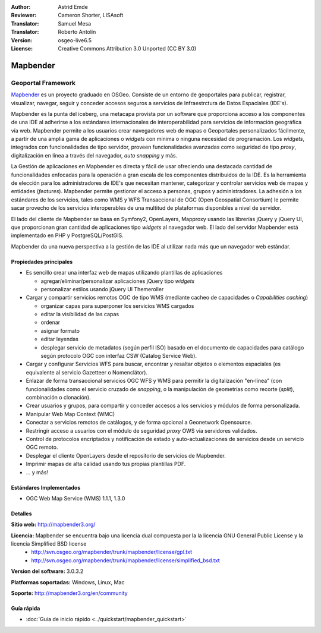 :Author: Astrid Emde
:Reviewer: Cameron Shorter, LISAsoft
:Translator: Samuel Mesa
:Translator: Roberto Antolín
:Version: osgeo-live6.5
:License: Creative Commons Attribution 3.0 Unported (CC BY 3.0)

.. image:: ../../images/project_logos/logo-Mapbender3.png
  :scale: 100 %
  :alt: project logo
  :align: right
  :target: http://www.mapbender3.org

.. image:: ../../images/logos/OSGeo_project.png
  :scale: 90 %
  :alt: OSGeo Project
  :align: right
  :target: http://www.osgeo.org


Mapbender
================================================================================

Geoportal Framework
~~~~~~~~~~~~~~~~~~~~~~~~~~~~~~~~~~~~~~~~~~~~~~~~~~~~~~~~~~~~~~~~~~~~~~~~~~~~~~~~

`Mapbender <http://mapbender3.org/en>`_ es un proyecto graduado en OSGeo.
Consiste de un entorno de geoportales  para publicar, registrar, visualizar,
navegar, seguir y conceder accesos seguros a servicios de Infraestrctura de
Datos Espaciales (IDE's).

Mapbender es la punta del iceberg, una metacapa provista por un software que
proporciona acceso a los componentes de una IDE al adherirse a los estándares
internacionales de interoperabilidad para servicios de información geográfica
vía web. Mapbender permite a los usuarios crear navegadores web de mapas o
Geoportales personalizados fácilmente, a partir de una amplia gama de
aplicaciones o *widgets* con mínima o ninguna necesidad de programación. Los
*widgets*, integrados con funcionalidades de tipo servidor,
proveen funcionalidades avanzadas como seguridad de tipo *proxy*, digitalización
en línea a través del navegador, *auto snapping* y más.

La Gestión de aplicaciones en Mapbender es directa y fácil de usar ofreciendo
una destacada cantidad de funcionalidades enfocadas para la operación a gran
escala de los componentes distribuidos de la IDE. Es la herramienta de elección
para los administradores de IDE's que necesitan mantener, categorizar y
controlar servicios web de mapas y entidades (*features*). Mapbender permite
gestionar el acceso a personas, grupos y administradores. La adhesión a los
estándares de los servicios, tales como WMS y WFS Transaccional de OGC (Open
Geospatial Consortium) le permite sacar provecho de los servicios interoperables
de una multitud de plataformas disponibles a nivel de servidor.

El lado del cliente de Mapbender se basa en Symfony2, OpenLayers, Mapproxy usando las
librerías jQuery y jQuery UI, que proporcionan gran cantidad de aplicaciones
tipo *widgets* al navegador web. El lado del servidor Mapbender está
implementado en PHP y PostgreSQL/PostGIS.

Mapbender da una nueva perspectiva a la gestión de las IDE al utilizar nada más
que un navegador web estándar.

.. image:: ../../images/screenshots/800x600/mapbender3_basic_application.png
  :scale: 70%
  :alt: Mapbender application
  :align: right


Propiedades principales
--------------------------------------------------------------------------------

* Es sencillo crear una interfaz web de mapas utilizando plantillas de aplicaciones

  * agregar/eliminar/personalizar aplicaciones jQuery tipo *widgets* 
  * personalizar estilos usando jQuery UI Themeroller
  
* Cargar y compartir servicios remotos OGC de tipo WMS (mediante cacheo de capacidades o *Capabilities caching*) 

  * organizar capas para superponer los servicios WMS cargados
  * editar la visibilidad de las capas
  * ordenar
  * asignar formato
  * editar leyendas
  * desplegar servicio de metadatos (según perfil ISO) basado en el documento de capacidades para catálogo según protocolo OGC con interfaz CSW (Catalog Service Web).
  
* Cargar y configurar Servicios WFS para buscar, encontrar y resaltar objetos o elementos espaciales (es equivalente al servicio Gazetteer o Nomenclátor).
* Enlazar de forma transaccional servicios OGC WFS y WMS para permitir la digitalización "en-línea" (con funcionalidades como el servicio cruzado de *snapping*, o la manipulación de geometrías como recorte (*split*), combinación o clonación).
* Crear usuarios y grupos, para compartir y conceder accesos a los servicios y módulos de forma personalizada.
* Manipular Web Map Context (WMC)
* Conectar a servicios remotos de catálogos, y de forma opcional a Geonetwork Opensource.
* Restringir acceso a usuarios con el módulo de seguridad *proxy* OWS via servidores validados. 
* Control de protocolos encriptados y notificación de estado y auto-actualizaciones de servicios desde un servicio OGC remoto.
* Desplegar el cliente OpenLayers desde el repositorio de servicios de Mapbender.
* Imprimir mapas de alta calidad usando tus propias plantillas PDF.
* ... y más!

Estándares Implementados
--------------------------------------------------------------------------------

* OGC Web Map Service (WMS) 1.1.1, 1.3.0

Detalles
--------------------------------------------------------------------------------

**Sitio web:** http://mapbender3.org/ 

**Licencia:** Mapbender se encuentra bajo una licencia dual compuesta por la la licencia GNU General Public License y la licencia Simplified BSD license
  * http://svn.osgeo.org/mapbender/trunk/mapbender/license/gpl.txt  
  * http://svn.osgeo.org/mapbender/trunk/mapbender/license/simplified_bsd.txt

**Version del software:** 3.0.3.2

**Platformas soportadas:** Windows, Linux, Mac

**Soporte:** http://mapbender3.org/en/community


Guía rápida
--------------------------------------------------------------------------------

* :doc:`Guía de inicio rápido <../quickstart/mapbender_quickstart>`
